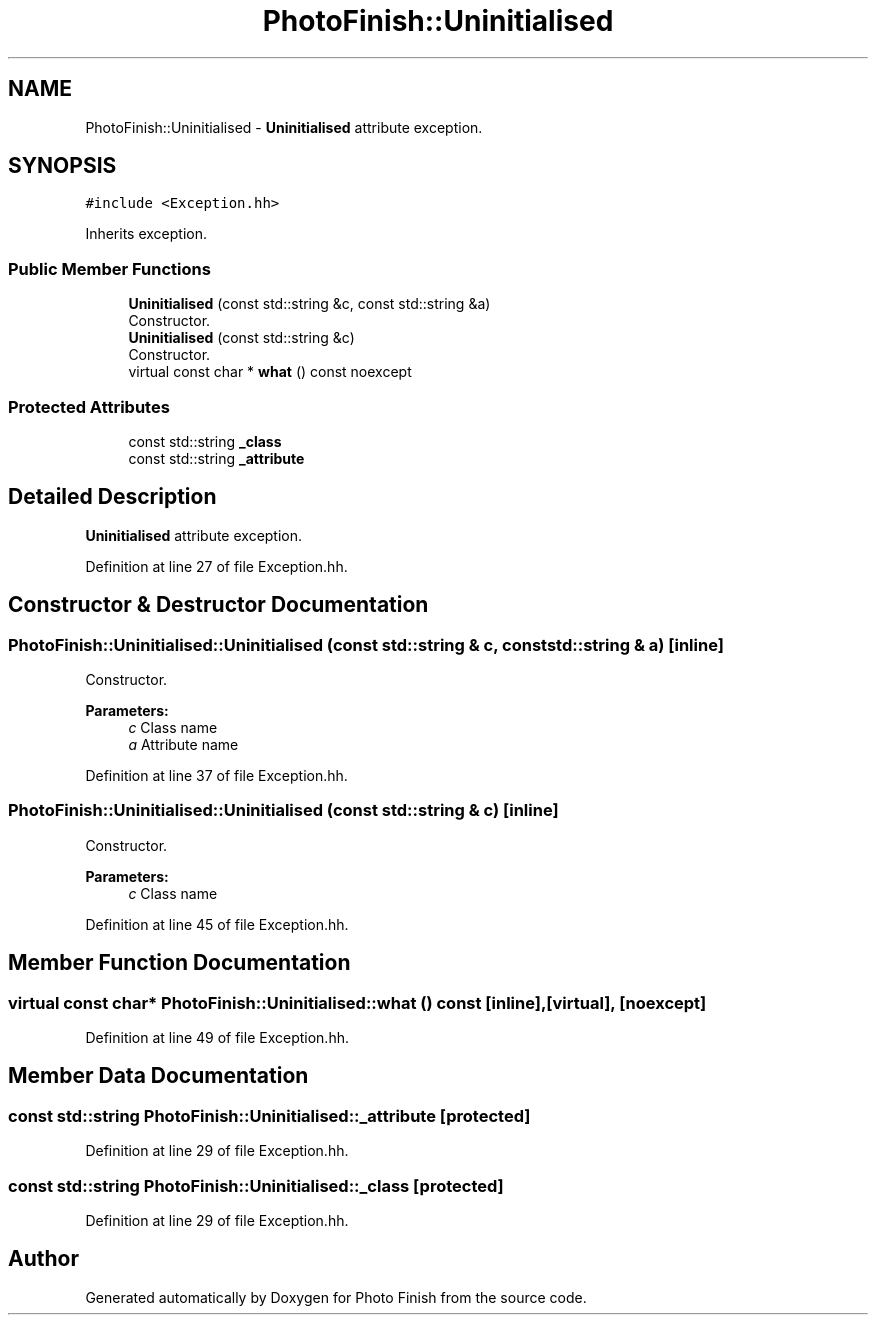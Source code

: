 .TH "PhotoFinish::Uninitialised" 3 "Mon Mar 6 2017" "Version 1" "Photo Finish" \" -*- nroff -*-
.ad l
.nh
.SH NAME
PhotoFinish::Uninitialised \- \fBUninitialised\fP attribute exception\&.  

.SH SYNOPSIS
.br
.PP
.PP
\fC#include <Exception\&.hh>\fP
.PP
Inherits exception\&.
.SS "Public Member Functions"

.in +1c
.ti -1c
.RI "\fBUninitialised\fP (const std::string &c, const std::string &a)"
.br
.RI "Constructor\&. "
.ti -1c
.RI "\fBUninitialised\fP (const std::string &c)"
.br
.RI "Constructor\&. "
.ti -1c
.RI "virtual const char * \fBwhat\fP () const noexcept"
.br
.in -1c
.SS "Protected Attributes"

.in +1c
.ti -1c
.RI "const std::string \fB_class\fP"
.br
.ti -1c
.RI "const std::string \fB_attribute\fP"
.br
.in -1c
.SH "Detailed Description"
.PP 
\fBUninitialised\fP attribute exception\&. 
.PP
Definition at line 27 of file Exception\&.hh\&.
.SH "Constructor & Destructor Documentation"
.PP 
.SS "PhotoFinish::Uninitialised::Uninitialised (const std::string & c, const std::string & a)\fC [inline]\fP"

.PP
Constructor\&. 
.PP
\fBParameters:\fP
.RS 4
\fIc\fP Class name 
.br
\fIa\fP Attribute name 
.RE
.PP

.PP
Definition at line 37 of file Exception\&.hh\&.
.SS "PhotoFinish::Uninitialised::Uninitialised (const std::string & c)\fC [inline]\fP"

.PP
Constructor\&. 
.PP
\fBParameters:\fP
.RS 4
\fIc\fP Class name 
.RE
.PP

.PP
Definition at line 45 of file Exception\&.hh\&.
.SH "Member Function Documentation"
.PP 
.SS "virtual const char* PhotoFinish::Uninitialised::what () const\fC [inline]\fP, \fC [virtual]\fP, \fC [noexcept]\fP"

.PP
Definition at line 49 of file Exception\&.hh\&.
.SH "Member Data Documentation"
.PP 
.SS "const std::string PhotoFinish::Uninitialised::_attribute\fC [protected]\fP"

.PP
Definition at line 29 of file Exception\&.hh\&.
.SS "const std::string PhotoFinish::Uninitialised::_class\fC [protected]\fP"

.PP
Definition at line 29 of file Exception\&.hh\&.

.SH "Author"
.PP 
Generated automatically by Doxygen for Photo Finish from the source code\&.
